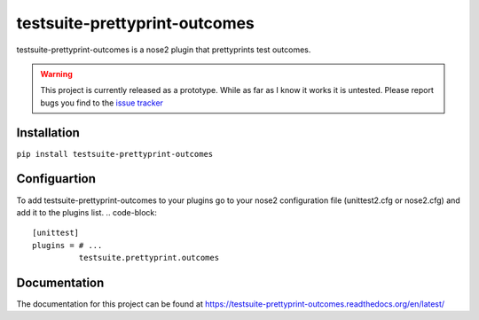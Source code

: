 ===============================
testsuite-prettyprint-outcomes
===============================

testsuite-prettyprint-outcomes is a nose2 plugin that prettyprints test outcomes.

.. warning::
    This project is currently released as a prototype. While as far as I know it works it is untested.
    Please report bugs you find to the `issue tracker <http://github.com/testsuite/testsuite-prettyprint-outcomes/issues>`_

Installation
============

``pip install testsuite-prettyprint-outcomes``

Configuartion
=============

To add testsuite-prettyprint-outcomes to your plugins go to your nose2 configuration file (unittest2.cfg or nose2.cfg) and add it to the plugins list.
.. code-block::
    [unittest]
    plugins = # ...
              testsuite.prettyprint.outcomes

Documentation
=============

The documentation for this project can be found at https://testsuite-prettyprint-outcomes.readthedocs.org/en/latest/